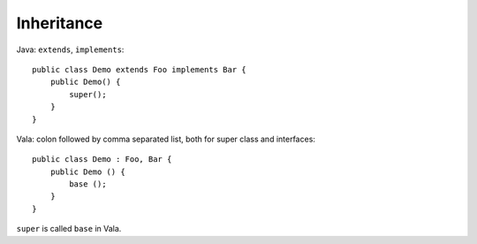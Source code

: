 Inheritance
===========

Java: ``extends``, ``implements``::

    public class Demo extends Foo implements Bar {
        public Demo() {
            super();
        }
    }

Vala: colon followed by comma separated list, both for super class and interfaces::

    public class Demo : Foo, Bar {
        public Demo () {
            base ();
        }
    }

``super`` is called ``base`` in Vala.
